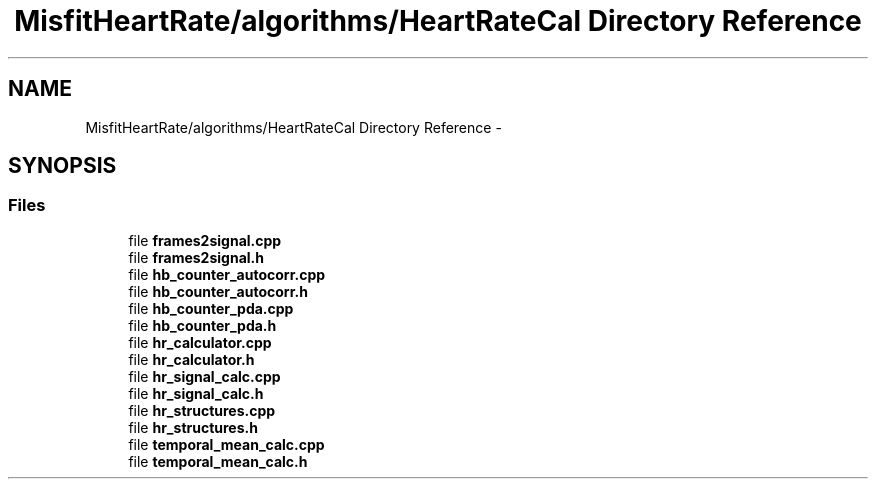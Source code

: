 .TH "MisfitHeartRate/algorithms/HeartRateCal Directory Reference" 3 "Fri Aug 22 2014" "Pulsar" \" -*- nroff -*-
.ad l
.nh
.SH NAME
MisfitHeartRate/algorithms/HeartRateCal Directory Reference \- 
.SH SYNOPSIS
.br
.PP
.SS "Files"

.in +1c
.ti -1c
.RI "file \fBframes2signal\&.cpp\fP"
.br
.ti -1c
.RI "file \fBframes2signal\&.h\fP"
.br
.ti -1c
.RI "file \fBhb_counter_autocorr\&.cpp\fP"
.br
.ti -1c
.RI "file \fBhb_counter_autocorr\&.h\fP"
.br
.ti -1c
.RI "file \fBhb_counter_pda\&.cpp\fP"
.br
.ti -1c
.RI "file \fBhb_counter_pda\&.h\fP"
.br
.ti -1c
.RI "file \fBhr_calculator\&.cpp\fP"
.br
.ti -1c
.RI "file \fBhr_calculator\&.h\fP"
.br
.ti -1c
.RI "file \fBhr_signal_calc\&.cpp\fP"
.br
.ti -1c
.RI "file \fBhr_signal_calc\&.h\fP"
.br
.ti -1c
.RI "file \fBhr_structures\&.cpp\fP"
.br
.ti -1c
.RI "file \fBhr_structures\&.h\fP"
.br
.ti -1c
.RI "file \fBtemporal_mean_calc\&.cpp\fP"
.br
.ti -1c
.RI "file \fBtemporal_mean_calc\&.h\fP"
.br
.in -1c
